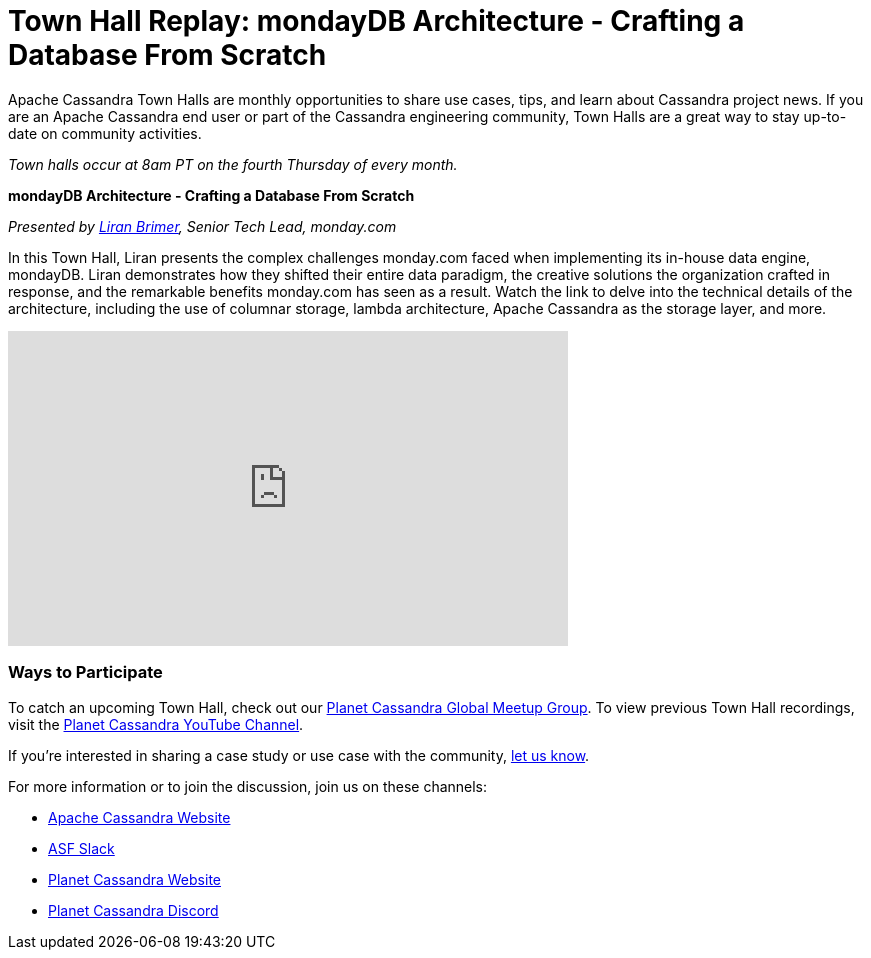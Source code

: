 = Town Hall Replay: mondayDB Architecture - Crafting a Database From Scratch
:page-layout: single-post
:page-role: blog-post
:page-post-date: January 2, 2024
:page-post-author: The Apache Cassandra Community
:description: A recap of the November Town Hall - monday.com
:keywords: meetup, event

Apache Cassandra Town Halls are monthly opportunities to share use cases, tips, and learn about Cassandra project news. If you are an Apache Cassandra end user or part of the Cassandra engineering community, Town Halls are a great way to stay up-to-date on community activities. 

_Town halls occur at 8am PT on the fourth Thursday of every month._

***mondayDB Architecture - Crafting a Database From Scratch***

_Presented by https://www.linkedin.com/in/liran-brimer[Liran Brimer^], Senior Tech Lead, monday.com_

In this Town Hall, Liran presents the complex challenges monday.com faced when implementing its in-house data engine, mondayDB. Liran demonstrates how they shifted their entire data paradigm, the creative solutions the organization crafted in response, and the remarkable benefits monday.com has seen as a result. Watch the link to delve into the technical details of the architecture, including the use of columnar storage, lambda architecture, Apache Cassandra as the storage layer, and more.

video::1DzQI22cJ9U[youtube,1DzQI22cJ9U,width=560,height=315]

### Ways to Participate

To catch an upcoming Town Hall, check out our https://www.meetup.com/cassandra-global/[Planet Cassandra Global Meetup Group^]. To view previous Town Hall recordings, visit the https://www.youtube.com/playlist?list=PLqcm6qE9lgKKpeO7AgGWcLB6dsz0vS4y1[Planet Cassandra YouTube Channel^]. 

If you’re interested in sharing a case study or use case with the community, https://docs.google.com/forms/d/e/1FAIpQLScsRrS02giJRklynroTeBV7mkEH3Oc_n_hU0ZZM82VKiBnNnw/viewform[let us know^]. 

For more information or to join the discussion, join us on these channels: 

* xref:index.adoc[Apache Cassandra Website]
* https://the-asf.slack.com/ssb/redirect[ASF Slack^]
* https://planetcassandra.org/[Planet Cassandra Website^]
* https://discord.com/invite/Ut8YctQWac[Planet Cassandra Discord^]
